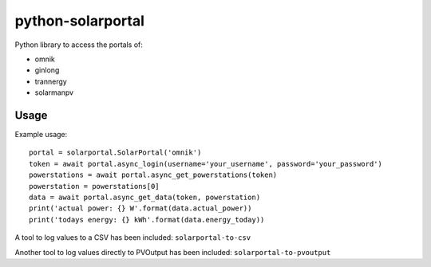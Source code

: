 python-solarportal
==================

Python library to access the portals of:

- omnik
- ginlong
- trannergy
- solarmanpv


Usage
-----

Example usage::

    portal = solarportal.SolarPortal('omnik')
    token = await portal.async_login(username='your_username', password='your_password')
    powerstations = await portal.async_get_powerstations(token)
    powerstation = powerstations[0]
    data = await portal.async_get_data(token, powerstation)
    print('actual power: {} W'.format(data.actual_power))
    print('todays energy: {} kWh'.format(data.energy_today))


A tool to log values to a CSV has been included: ``solarportal-to-csv``

Another tool to log values directly to PVOutput has been included: ``solarportal-to-pvoutput``
